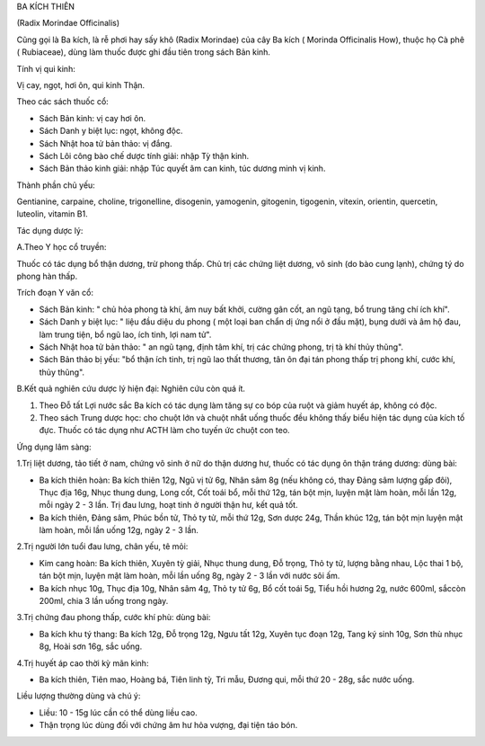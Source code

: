 

BA KÍCH THIÊN

(Radix Morindae Officinalis)

Cũng gọi là Ba kích, là rễ phơi hay sấy khô (Radix Morindae) của cây Ba
kích ( Morinda Officinalis How), thuộc họ Cà phê ( Rubiaceae), dùng làm
thuốc được ghi đầu tiên trong sách Bản kinh.

Tính vị qui kinh:

Vị cay, ngọt, hơi ôn, qui kinh Thận.

Theo các sách thuốc cổ:

-  Sách Bản kinh: vị cay hơi ôn.
-  Sách Danh y biệt lục: ngọt, không độc.
-  Sách Nhật hoa tử bản thảo: vị đắng.
-  Sách Lôi công bào chế dược tính giải: nhập Tỳ thận kinh.
-  Sách Bản thảo kinh giải: nhập Túc quyết âm can kinh, túc dương minh
   vị kinh.

Thành phần chủ yếu:

Gentianine, carpaine, choline, trigonelline, disogenin, yamogenin,
gitogenin, tigogenin, vitexin, orientin, quercetin, luteolin, vitamin
B1.

Tác dụng dược lý:

A.Theo Y học cổ truyền:

Thuốc có tác dụng bổ thận dương, trừ phong thấp. Chủ trị các chứng liệt
dương, vô sinh (do bào cung lạnh), chứng tý do phong hàn thấp.

Trích đoạn Y văn cổ:

-  Sách Bản kinh: " chủ hỏa phong tà khí, âm nuy bất khởi, cường gân
   cốt, an ngũ tạng, bổ trung tăng chí ích khí".
-  Sách Danh y biệt lục: " liệu đầu diệu du phong ( một loại ban chẩn dị
   ứng nổi ở đầu mặt), bụng dưới và âm hộ đau, làm trung tiện, bổ ngũ
   lao, ích tinh, lợi nam tử".
-  Sách Nhật hoa tử bản thảo: " an ngũ tạng, định tâm khí, trị các chứng
   phong, trị tà khí thủy thũng".
-  Sách Bản thảo bị yếu: "bổ thận ích tinh, trị ngũ lao thất thương, tân
   ôn đại tán phong thấp trị phong khí, cước khí, thủy thũng".

B.Kết quả nghiên cứu dược lý hiện đại: Nghiên cứu còn quá ít.

#. Theo Đỗ tất Lợi nước sắc Ba kích có tác dụng làm tăng sự co bóp của
   ruột và giảm huyết áp, không có độc.
#. Theo sách Trung dược học: cho chuột lớn và chuột nhắt uống thuốc đều
   không thấy biểu hiện tác dụng của kích tố đực. Thuốc có tác dụng như
   ACTH làm cho tuyến ức chuột con teo.

Ứng dụng lâm sàng:

1.Trị liệt dương, tảo tiết ở nam, chứng vô sinh ở nữ do thận dương hư,
thuốc có tác dụng ôn thận tráng dương: dùng bài:

-  Ba kích thiên hoàn: Ba kích thiên 12g, Ngũ vị tử 6g, Nhân sâm 8g (nếu
   không có, thay Đảng sâm lượng gấp đôi), Thục địa 16g, Nhục thung
   dung, Long cốt, Cốt toái bổ, mỗi thứ 12g, tán bột mịn, luyện mật làm
   hoàn, mỗi lần 12g, mỗi ngày 2 - 3 lần. Trị đau lưng, hoạt tinh ở
   người thận hư, kết quả tốt.
-  Ba kích thiên, Đảng sâm, Phúc bồn tử, Thỏ ty tử, mỗi thứ 12g, Sơn
   dược 24g, Thần khúc 12g, tán bột mịn luyện mật làm hoàn, mỗi lần uống
   12g, ngày 2 - 3 lần.

2.Trị người lớn tuổi đau lưng, chân yếu, tê mỏi:

-  Kim cang hoàn: Ba kích thiên, Xuyên tỳ giải, Nhục thung dung, Đỗ
   trọng, Thỏ ty tử, lượng bằng nhau, Lộc thai 1 bộ, tán bột mịn, luyện
   mật làm hoàn, mỗi lần uống 8g, ngày 2 - 3 lần với nước sôi ấm.
-  Ba kích nhục 10g, Thục địa 10g, Nhân sâm 4g, Thỏ ty tử 6g, Bổ cốt
   toái 5g, Tiểu hồi hương 2g, nước 600ml, sắccòn 200ml, chia 3 lần uống
   trong ngày.

3.Trị chứng đau phong thấp, cước khí phù: dùng bài:

-  Ba kích khu tý thang: Ba kích 12g, Đỗ trọng 12g, Ngưu tất 12g, Xuyên
   tục đoạn 12g, Tang ký sinh 10g, Sơn thù nhục 8g, Hoài sơn 16g, sắc
   uống.

4.Trị huyết áp cao thời kỳ mãn kinh:

-  Ba kích thiên, Tiên mao, Hoàng bá, Tiên linh tỳ, Tri mẫu, Đương qui,
   mỗi thứ 20 - 28g, sắc nước uống.

Liều lượng thường dùng và chú ý:

-  Liều: 10 - 15g lúc cần có thể dùng liều cao.
-  Thận trọng lúc dùng đối với chứng âm hư hỏa vượng, đại tiện táo bón.
